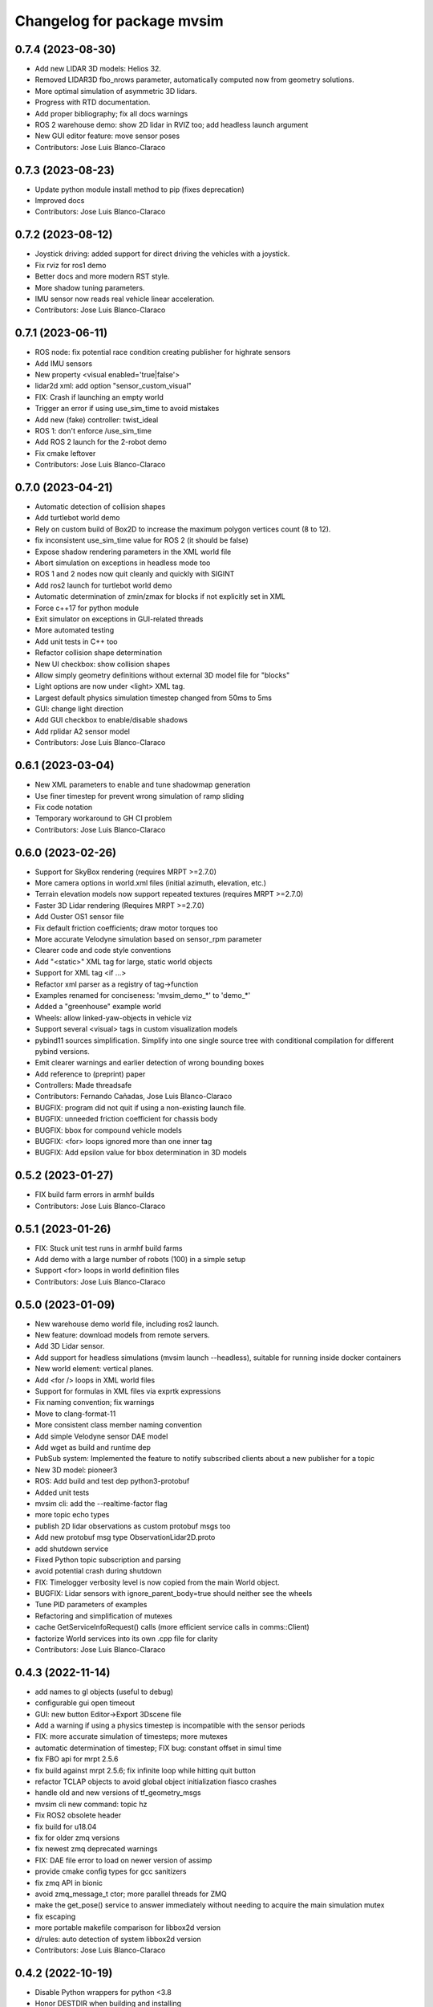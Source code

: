 ^^^^^^^^^^^^^^^^^^^^^^^^^^^
Changelog for package mvsim
^^^^^^^^^^^^^^^^^^^^^^^^^^^

0.7.4 (2023-08-30)
------------------
* Add new LIDAR 3D models: Helios 32.
* Removed LIDAR3D fbo_nrows parameter, automatically computed now from geometry solutions.
* More optimal simulation of asymmetric 3D lidars.
* Progress with RTD documentation.
* Add proper bibliography; fix all docs warnings
* ROS 2 warehouse demo: show 2D lidar in RVIZ too; add headless launch argument
* New GUI editor feature: move sensor poses
* Contributors: Jose Luis Blanco-Claraco

0.7.3 (2023-08-23)
------------------
* Update python module install method to pip (fixes deprecation)
* Improved docs
* Contributors: Jose Luis Blanco-Claraco

0.7.2 (2023-08-12)
------------------
* Joystick driving: added support for direct driving the vehicles with a joystick.
* Fix rviz for ros1 demo
* Better docs and more modern RST style.
* More shadow tuning parameters.
* IMU sensor now reads real vehicle linear acceleration.
* Contributors: Jose Luis Blanco-Claraco

0.7.1 (2023-06-11)
------------------
* ROS node: fix potential race condition creating publisher for highrate sensors
* Add IMU sensors
* New property <visual enabled='true|false'>
* lidar2d xml: add option "sensor_custom_visual"
* FIX: Crash if launching an empty world
* Trigger an error if using use_sim_time to avoid mistakes
* Add new (fake) controller: twist_ideal
* ROS 1: don't enforce /use_sim_time
* Add ROS 2 launch for the 2-robot demo
* Fix cmake leftover
* Contributors: Jose Luis Blanco-Claraco

0.7.0 (2023-04-21)
------------------
* Automatic detection of collision shapes
* Add turtlebot world demo
* Rely on custom build of Box2D to increase the maximum polygon vertices count (8 to 12).
* fix inconsistent use_sim_time value for ROS 2 (it should be false)
* Expose shadow rendering parameters in the XML world file
* Abort simulation on exceptions in headless mode too
* ROS 1 and 2 nodes now quit cleanly and quickly with SIGINT
* Add ros2 launch for turtlebot world demo
* Automatic determination of zmin/zmax for blocks if not explicitly set in XML
* Force c++17 for python module
* Exit simulator on exceptions in GUI-related threads
* More automated testing
* Add unit tests in C++ too
* Refactor collision shape determination
* New UI checkbox: show collision shapes
* Allow simply geometry definitions without external 3D model file for "blocks"
* Light options are now under <light> XML tag.
* Largest default physics simulation timestep changed from 50ms to 5ms
* GUI: change light direction
* Add GUI checkbox to enable/disable shadows
* Add rplidar A2 sensor model
* Contributors: Jose Luis Blanco-Claraco

0.6.1 (2023-03-04)
------------------
* New XML parameters to enable and tune shadowmap generation
* Use finer timestep for prevent wrong simulation of ramp sliding
* Fix code notation
* Temporary workaround to GH CI problem
* Contributors: Jose Luis Blanco-Claraco

0.6.0 (2023-02-26)
------------------
* Support for SkyBox rendering (requires MRPT >=2.7.0)
* More camera options in world.xml files (initial azimuth, elevation, etc.)
* Terrain elevation models now support repeated textures (requires MRPT >=2.7.0)
* Faster 3D Lidar rendering (Requires MRPT >=2.7.0)
* Add Ouster OS1 sensor file
* Fix default friction coefficients; draw motor torques too
* More accurate Velodyne simulation based on sensor_rpm parameter
* Clearer code and code style conventions
* Add "<static>" XML tag for large, static world objects
* Support for XML tag <if ...>
* Refactor xml parser as a registry of tag->function
* Examples renamed for conciseness: 'mvsim_demo\_*' to 'demo\_*'
* Added a "greenhouse" example world
* Wheels: allow linked-yaw-objects in vehicle viz
* Support several <visual> tags in custom visualization models
* pybind11 sources simplification.
  Simplify into one single source tree with conditional compilation for different pybind versions.
* Emit clearer warnings and earlier detection of wrong bounding boxes
* Add reference to (preprint) paper
* Controllers: Made threadsafe
* Contributors: Fernando Cañadas, Jose Luis Blanco-Claraco
* BUGFIX: program did not quit if using a non-existing launch file.
* BUGFIX: unneeded friction coefficient for chassis body
* BUGFIX: bbox for compound vehicle models
* BUGFIX: <for> loops ignored more than one inner tag
* BUGFIX: Add epsilon value for bbox determination in 3D models

0.5.2 (2023-01-27)
------------------
* FIX build farm errors in armhf builds
* Contributors: Jose Luis Blanco-Claraco

0.5.1 (2023-01-26)
------------------
* FIX: Stuck unit test runs in armhf build farms
* Add demo with a large number of robots (100) in a simple setup
* Support <for> loops in world definition files
* Contributors: Jose Luis Blanco-Claraco

0.5.0 (2023-01-09)
------------------
* New warehouse demo world file, including ros2 launch.
* New feature: download models from remote servers.
* Add 3D Lidar sensor.
* Add support for headless simulations (mvsim launch --headless), suitable for running inside docker containers
* New world element: vertical planes.
* Add <for /> loops in XML world files
* Support for formulas in XML files via  exprtk expressions
* Fix naming convention; fix warnings
* Move to clang-format-11
* More consistent class member naming convention
* Add simple Velodyne sensor DAE model
* Add wget as build and runtime dep
* PubSub system: Implemented the feature to notify subscribed clients about a new publisher for a topic
* New 3D model: pioneer3
* ROS: Add build and test dep python3-protobuf
* Added unit tests
* mvsim cli: add the --realtime-factor flag
* more topic echo types
* publish 2D lidar observations as custom protobuf msgs too
* Add new protobuf msg type ObservationLidar2D.proto
* add shutdown service
* Fixed Python topic subscription and parsing
* avoid potential crash during shutdown
* FIX: Timelogger verbosity level is now copied from the main World object.
* BUGFIX: Lidar sensors with ignore_parent_body=true should neither see the wheels
* Tune PID parameters of examples
* Refactoring and simplification of mutexes
* cache GetServiceInfoRequest() calls (more efficient service calls in comms::Client)
* factorize World services into its own .cpp file for clarity
* Contributors: Jose Luis Blanco-Claraco

0.4.3 (2022-11-14)
------------------
* add names to gl objects (useful to debug)
* configurable gui open timeout
* GUI: new button Editor->Export 3Dscene file
* Add a warning if using a physics timestep is incompatible with the sensor periods
* FIX: more accurate simulation of timesteps; more mutexes
* automatic determination of timestep; FIX bug: constant offset in simul time
* fix FBO api for mrpt 2.5.6
* fix build against mrpt 2.5.6; fix infinite loop while hitting quit button
* refactor TCLAP objects to avoid global object initialization fiasco crashes
* handle old and new versions of tf_geometry_msgs
* mvsim cli new command: topic hz
* Fix ROS2 obsolete header
* fix build for u18.04
* fix for older zmq versions
* fix newest zmq deprecated warnings
* FIX: DAE file error to load on newer version of assimp
* provide cmake config types for gcc sanitizers
* fix zmq API in bionic
* avoid zmq_message_t ctor; more parallel threads for ZMQ
* make the get_pose() service to answer immediately without needing to acquire the main simulation mutex
* fix escaping
* more portable makefile comparison for libbox2d version
* d/rules: auto detection of system libbox2d version
* Contributors: Jose Luis Blanco-Claraco

0.4.2 (2022-10-19)
------------------
* Disable Python wrappers for python <3.8
* Honor DESTDIR when building and installing
* Honor cli-provided PYTHON_INSTALL_DIRECTORY via cmake flags
* Fix protobuf-generated broken Python3 imports (using protoletariat)
* Add new WorldElement type: pointcloud
* Add Python3 example for teleop twist
* Contributors: Jose Luis Blanco-Claraco

0.4.1 (2022-10-13)
------------------
* Add more documentation, demo files, and screenshots
* Support animations from keyframe list for blocks and vehicles
* Refactor common xml params in Simulable interface
* Support PARENT_NAME usage in sensor definition files; add "<publish>" tags to tutorial sensors
* 2D lidar sensor: new XML parameter maxRange
* change threshold to decimate sensors preview subwindows
* BUGFIX: Uninitialized quaternion in rviz marker (Closes `#14 <https://github.com/MRPT/mvsim/issues/14>`_)
* Allow expressions in include tags
* Expose more lidar params in its XML
* Contributors: Jose Luis Blanco-Claraco

0.4.0 (2022-09-27)
------------------
* Major new release with tons of new features.
* New sensors: RGB, depth, RGB+D cameras
* Support for ROS1 and ROS2.
* Sensors now can have 3D models.
* New GUI controls to customize visualization.
* New 3 and 4 wheels differential kinematic models.
* Allow "include"s in XML files.
* Add 3D Jackal robot model.
* ROS nodes: publishers in parallel thread
* mvsim-cli new flag to enable full profiling
* Use new nanogui feature to limit GUI refresh rate
* Fix running faster than real-time
* More consistent timestamping of simulated sensors
* mvsim now shows program version info
* get_pose() service now also gets twist
* Fix elevation maps
* pybind11 per-version directory
* Remove trailing '/' in tf frame names for consistency with modern conventions.
* Rename COPYING -> LICENSE
* Contributors: Jose Luis Blanco-Claraco

0.3.2 (2022-06-21)
------------------
* Install models/ subdirectory too
* Changes towards building for both ros1 & ros2
* Copyright date bump
* Fix build and dependencies for ROS1.
* Fix build w/o python
* Fix consistent include path for installed targets
* BUGFIX: Fix random SIGSEGV due to unsafe shared global object for random number generation
* Fix no installation of mvsim_msgs python module
* Fix demo robot starts out of the map
* Contributors: Jose Luis Blanco-Claraco

0.3.1 (2022-04-25)
------------------
* update 2 robots demo
* Add pybind11 as build dep
* fix ros node compilation
* fix build w/o ros
* Fix compilation of the ROS1 node against the latest mvsim libraries
* Fix cmake policy error in pybind11
* Add missing ros deps
* Add missing build dep box2d-dev
* Update README.md
* Contributors: Jose Luis Blanco Claraco, Jose Luis Blanco-Claraco

0.3.0 (2022-03-04)
------------------
* RGBD camera simulation
* MRPT 2.x is now required to build mvsim.
* Update build dep to mrpt2
* License changed to 3-clause BSD.
* Merge pull request `#11 <https://github.com/ual-arm-ros-pkg/mvsim/issues/11>`_ from SRai22/patch-1
  Update install.rst: needs libprotobuf-dev and libpython3-dev for building from source
* New checkboxes to see sensor poses and FOVs
* Lidar: ignore parent body option
* Lidar: realistic 3D raytrace mode
* enable textures in planes
* add support for ground and ceiling planes
* clean elevation mesh code
* save_to_rawlog option
* register callbacks instead of virtual functions
* New command "topic echo NAME"
* Add support for intangible blocks; publish relative poses
* Add support and example for standalone sensors
* allow changing the server IP or address
* add optional profiler to Client
* Protect main socket with mutex
* fix walls rendering; add new walls demo xml
* allow custom user 3D objects
* timelog format fix
* show class name in timelogger
* World: expose GUI object
* GUI and minor tweaks
* much faster models loading
* fix wrong collision resetting
* safer report collisions
* Fix usage of the update_fps parameter
* Fix build against mrpt 2.1.8
* force build against python3
* more standard python3 deb pkg generation
* solved python pkg problem in bionic
* fix python in bionic
* debian: fix python3 install dir
* add missing python3 dep
* fix deb python packaging
* remove useless cmake include
* first fully-working set_pose from python
* Progress with python wrappers
* Enhance python wrapper
* Document a minimum size limitation in box2d.
* small preliminary test for camera sensor
* Use newer mrpt-gui window manager
* Fix wallHeight wall parameter correct usage
* editor: basic rotate and move objects
* refactor gui code into smaller methods
* fix rendering of non-custom objects
* functional replace by coordinates
* Progress with replace GUI
* progress with bbox rendering
* progress with mouse move UI
* refactor: unify all simulable objects in one list
* update asserts to latest mrpt2 names
* Better service response
* safer multithread gui
* avoid possible exception in serialization
* Return collision state
* Detect and report collisions
* add setStatic method
* progress debugging ramps
* Add incremental set_pose srv
* add get_pose() service
* Import walls working
* walls progress
* progress loading wall models
* Start doxygen integration in docs
* fix not seeing the robot owns body
* subscription works; example updated
* Feature: XML variables parsing
* update pybind11
* done topic subscriptions; fix proper thread joinable checks.
* basic subscription works
* progress subscribe topics
* fix crash upon exit due to unjoined threads
* use -dbg postfix for debug libraries
* implemented command topic list
* docs on world xml parameters
* fix visualization of sensors in custom viz models
* add missing file
* Add ZMQ monitor to connections
* fix install include dir
* fix copy pb hdr files
* clear leftover traces
* auto bbox from visuals
* More modular debian packaging
* services and set_pose() is working
* progress implementing services
* Blocks and vehicles publishes their pose
* Large code refactor:
  - Use mrpt::math types for twist and points
  - Use smart pointers
  - Remove duplicated code via new methods in base class Simulable
* done with publishTopic()
* advertise topics
* done list nodes command
* implement query node list
* refactor Client without parallel thread
* refactor mvsim-cli sources
* progress server
* fix cmake exported targets
* fix install
* unregister nodes
* basic python bindings
* refactor into modules
* progress with server parsing messages
* verbosity levels in client
* ignore files
* refactor into one main cli tool: mvsim
* zmq forwards header
* add thread names
* fix build against zmq<4.4
* First zmq message interchanges
* basic server thread infraestructure
* progress defining client/server protocol
* Add alternative 3D visualization to blocks and vehicles
* start refactor for visual objects
* fix -Werror error in u18.04
* Add zmq and protobuf
* prefer std::move
* Enforce override keyword
* use system logger instead of cout
* avoid raw pointer for box2d instance
* refactor param structures
* fix opengl memory leak
* Port to nanogui
* done port to mrpt2
* prefer nullptr
* narrower mrpt dependencies
* port docs to sphinx
* add circle-ci
* reorganize badges
* fix main doc file
* fix debian installed files path
* use system libbox2d
* add debian packaging files
* modernize: cmake exported targets
* show box2d system library version
* cmake commands to lower case
* Contributors: Jose Luis Blanco-Claraco, Shravan S Rai

0.2.1 (2019-04-12)
------------------
* Fix build against latest mrpt-master & 1.5.x versions.
* add ROS build farm badges
* Contributors: Jose Luis Blanco Claraco, Jose Luis Blanco-Claraco, Julian Lopez Velasquez

0.2.0 (2018-06-28)
------------------
* fix build against mrpt1
* update to package XML format 2
* fix build in mrpt 2.0
* use docker in travis
* Allow mvsim to be built w/o ROS again
* Merge pull request `#10 <https://github.com/ual-arm-ros-pkg/mvsim/issues/10>`_ from spsancti/master
  GSoC contribution to mvsim
  See discussion thread: https://github.com/MRPT/GSoC2017-discussions/issues/2
* Added description of world files
* Added description of loggers and Ward-Iagnemma friction model
* Added refernce to Torsen-defferntial
* Added desctiption of Ackermann-drivetrain dynamics
* Added Doxyfile
* Added user manual with basic friction model described
* Added text logger for CSV format
* Add mvsim slam demo.
* fix catkin deps: it now requires mrpt_bridge
* LaserScanner: new option to make all fixtures invisible
* Contributors: Borys Tymchenko, Jose Luis Blanco Claraco, Logrus

0.1.2 (2015-05-24)
------------------
* Cleaner build against mrpt 1.3.0
* Fix build against mrpt 1.3.0
* Contributors: Jose Luis Blanco

0.1.1 (2014-12-28)
------------------
* First public release.
* Contributors: Jose Luis Blanco
